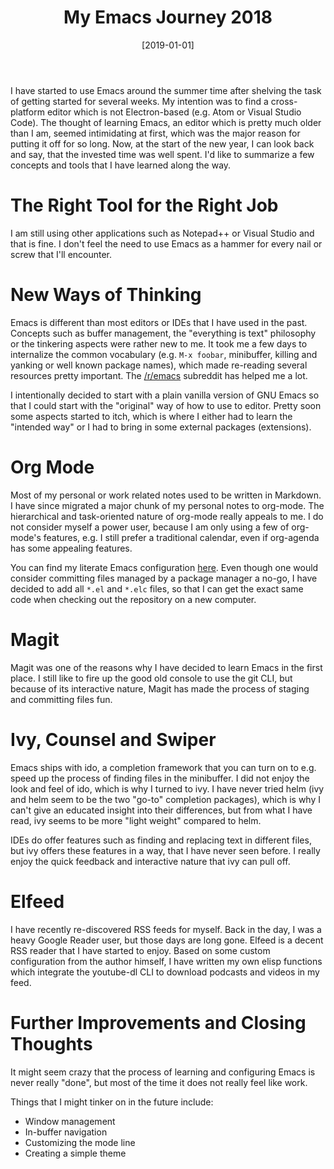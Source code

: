 #+TITLE: My Emacs Journey 2018
#+DATE: [2019-01-01]

I have started to use Emacs around the summer time after shelving the task of
getting started for several weeks. My intention was to find a cross-platform
editor which is not Electron-based (e.g. Atom or Visual Studio Code). The
thought of learning Emacs, an editor which is pretty much older than I am,
seemed intimidating at first, which was the major reason for putting it off for
so long. Now, at the start of the new year, I can look back and say, that the
invested time was well spent. I'd like to summarize a few concepts and tools
that I have learned along the way.

* The Right Tool for the Right Job

I am still using other applications such as Notepad++ or Visual Studio and that
is fine. I don't feel the need to use Emacs as a hammer for every nail or screw
that I'll encounter.

* New Ways of Thinking

Emacs is different than most editors or IDEs that I have used in the past.
Concepts such as buffer management, the "everything is text" philosophy or the
tinkering aspects were rather new to me. It took me a few days to internalize
the common vocabulary (e.g. ~M-x foobar~, minibuffer, killing and yanking or
well known package names), which made re-reading several resources pretty
important. The [[https://reddit.com/r/emacs][/r/emacs]] subreddit has helped me a lot.

I intentionally decided to start with a plain vanilla version of GNU Emacs so
that I could start with the "original" way of how to use to editor. Pretty soon
some aspects started to itch, which is where I either had to learn the "intended
way" or I had to bring in some external packages (extensions).

* Org Mode

Most of my personal or work related notes used to be written in Markdown. I have
since migrated a major chunk of my personal notes to org-mode. The hierarchical
and task-oriented nature of org-mode really appeals to me. I do not consider
myself a power user, because I am only using a few of org-mode's features, e.g.
I still prefer a traditional calendar, even if org-agenda has some appealing
features.

You can find my literate Emacs configuration [[https://github.com/fwinkelbauer/emacs][here]]. Even though one would
consider committing files managed by a package manager a no-go, I have decided
to add all =*.el= and =*.elc= files, so that I can get the exact same code when
checking out the repository on a new computer.

* Magit

Magit was one of the reasons why I have decided to learn Emacs in the first
place. I still like to fire up the good old console to use the git CLI, but
because of its interactive nature, Magit has made the process of staging and
committing files fun.

* Ivy, Counsel and Swiper

Emacs ships with ido, a completion framework that you can turn on to e.g. speed up
the process of finding files in the minibuffer. I did not enjoy the look and
feel of ido, which is why I turned to ivy. I have never tried helm (ivy and helm
seem to be the two "go-to" completion packages), which is why I can't give an
educated insight into their differences, but from what I have read, ivy seems to
be more "light weight" compared to helm.

IDEs do offer features such as finding and replacing text in different files,
but ivy offers these features in a way, that I have never seen before. I really
enjoy the quick feedback and interactive nature that ivy can pull off.

* Elfeed

I have recently re-discovered RSS feeds for myself. Back in the day, I was a
heavy Google Reader user, but those days are long gone. Elfeed is a decent RSS
reader that I have started to enjoy. Based on some custom configuration from the
author himself, I have written my own elisp functions which integrate the
youtube-dl CLI to download podcasts and videos in my feed.

* Further Improvements and Closing Thoughts

It might seem crazy that the process of learning and configuring Emacs is never
really "done", but most of the time it does not really feel like work.

Things that I might tinker on in the future include:

- Window management
- In-buffer navigation
- Customizing the mode line
- Creating a simple theme
